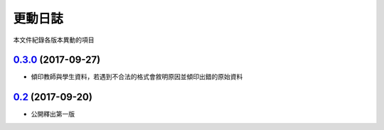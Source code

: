 ========
更動日誌
========

本文件紀錄各版本異動的項目

`0.3.0`_ (2017-09-27)
---------------------

* 傾印教師與學生資料，若遇到不合法的格式會敘明原因並傾印出錯的原始資料

`0.2`_ (2017-09-20)
-------------------

* 公開釋出第一版

.. _`0.2`: https://github.com/fossnio/schoolsoftapi/commit/a5721e672db0462681e4c4c4ad9609ef20752acb
.. _`0.3.0`: https://github.com/fossnio/schoolsoftapi/compare/v0.2...v0.3.0 
